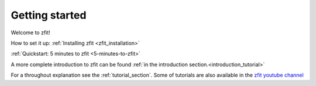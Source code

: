 ===============
Getting started
===============

Welcome to zfit!

How to set it up: :ref:`Installing zfit <zfit_installation>`


:ref:`Quickstart: 5 minutes to zfit <5-minutes-to-zfit>`

A more complete introduction to zfit can be found :ref:`in the introduction section.<introduction_tutorial>`

For a throughout explanation see the :ref:`tutorial_section`. Some of tutorials are also available in the
`zfit youtube channel <https://www.youtube.com/channel/UC_IOWLYdQSkWr54K-o8BTCA>`_
